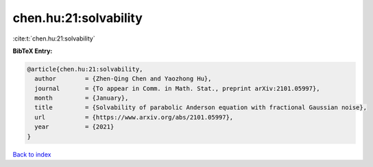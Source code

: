 chen.hu:21:solvability
======================

:cite:t:`chen.hu:21:solvability`

**BibTeX Entry:**

.. code-block:: bibtex

   @article{chen.hu:21:solvability,
     author        = {Zhen-Qing Chen and Yaozhong Hu},
     journal       = {To appear in Comm. in Math. Stat., preprint arXiv:2101.05997},
     month         = {January},
     title         = {Solvability of parabolic Anderson equation with fractional Gaussian noise},
     url           = {https://www.arxiv.org/abs/2101.05997},
     year          = {2021}
   }

`Back to index <../By-Cite-Keys.html>`_
